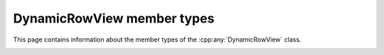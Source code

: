 .. Copyright (c) 2020, J. D. Mitchell

   Distributed under the terms of the GPL license version 3.

   The full license is in the file LICENSE, distributed with this software.

DynamicRowView member types
===========================

This page contains information about the member types of the
:cpp:any:`DynamicRowView` class.

.. _dynamicrowview_scalar_type:
.. cpp:type:: scalar_type = Scalar

   The type of the entries in the matrix.

.. _dynamicrowview_scalar_reference:
.. cpp:type:: scalar_reference = Scalar&

   The type of references to the entries in the matrix (might not be
   :code:`Scalar&`).

.. _dynamicrowview_scalar_const_reference:
.. cpp:type:: scalar_const_reference = Scalar const&

   The type of references to the entries in the matrix (might not be
   :code:`Scalar const&`).

.. _dynamicrowview_mat_type:
.. cpp:type:: matrix_type = DynamicMatrix

   The type of the matrix underlying a :cpp:any:`DynamicRowView`.

.. _dynamicrowview_row_type:
.. cpp:type:: Row = Mat::Row

   The type of a row of a DynamicRowView.

.. _dynamicrowview_iterator:
.. cpp:type:: iterator = Mat::iterator

   The type of iterators into the row view.

.. _dynamicrowview_const_iterator:
.. cpp:type:: const_iterator = Mat::const_iterator

   The type of const iterators into the row view.
